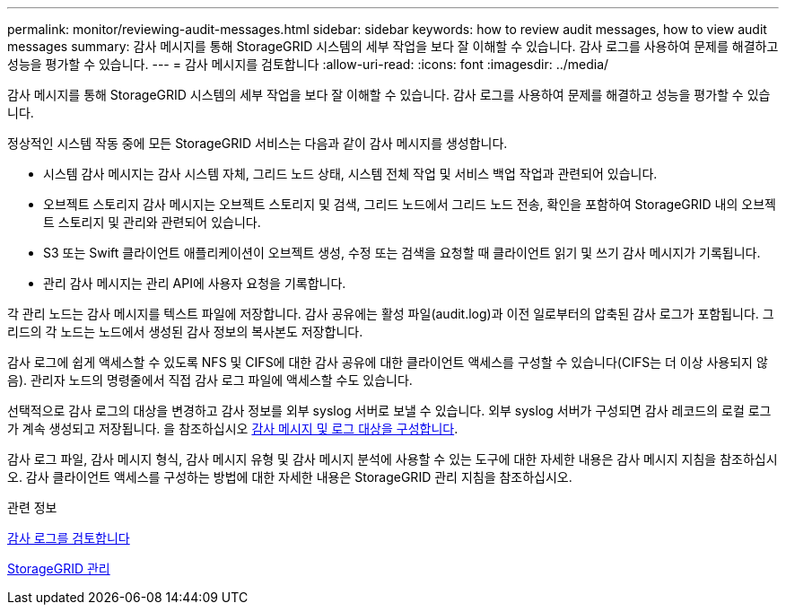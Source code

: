 ---
permalink: monitor/reviewing-audit-messages.html 
sidebar: sidebar 
keywords: how to review audit messages, how to view audit messages 
summary: 감사 메시지를 통해 StorageGRID 시스템의 세부 작업을 보다 잘 이해할 수 있습니다. 감사 로그를 사용하여 문제를 해결하고 성능을 평가할 수 있습니다. 
---
= 감사 메시지를 검토합니다
:allow-uri-read: 
:icons: font
:imagesdir: ../media/


[role="lead"]
감사 메시지를 통해 StorageGRID 시스템의 세부 작업을 보다 잘 이해할 수 있습니다. 감사 로그를 사용하여 문제를 해결하고 성능을 평가할 수 있습니다.

정상적인 시스템 작동 중에 모든 StorageGRID 서비스는 다음과 같이 감사 메시지를 생성합니다.

* 시스템 감사 메시지는 감사 시스템 자체, 그리드 노드 상태, 시스템 전체 작업 및 서비스 백업 작업과 관련되어 있습니다.
* 오브젝트 스토리지 감사 메시지는 오브젝트 스토리지 및 검색, 그리드 노드에서 그리드 노드 전송, 확인을 포함하여 StorageGRID 내의 오브젝트 스토리지 및 관리와 관련되어 있습니다.
* S3 또는 Swift 클라이언트 애플리케이션이 오브젝트 생성, 수정 또는 검색을 요청할 때 클라이언트 읽기 및 쓰기 감사 메시지가 기록됩니다.
* 관리 감사 메시지는 관리 API에 사용자 요청을 기록합니다.


각 관리 노드는 감사 메시지를 텍스트 파일에 저장합니다. 감사 공유에는 활성 파일(audit.log)과 이전 일로부터의 압축된 감사 로그가 포함됩니다. 그리드의 각 노드는 노드에서 생성된 감사 정보의 복사본도 저장합니다.

감사 로그에 쉽게 액세스할 수 있도록 NFS 및 CIFS에 대한 감사 공유에 대한 클라이언트 액세스를 구성할 수 있습니다(CIFS는 더 이상 사용되지 않음). 관리자 노드의 명령줄에서 직접 감사 로그 파일에 액세스할 수도 있습니다.

선택적으로 감사 로그의 대상을 변경하고 감사 정보를 외부 syslog 서버로 보낼 수 있습니다. 외부 syslog 서버가 구성되면 감사 레코드의 로컬 로그가 계속 생성되고 저장됩니다. 을 참조하십시오 xref:../monitor/configure-audit-messages.adoc[감사 메시지 및 로그 대상을 구성합니다].

감사 로그 파일, 감사 메시지 형식, 감사 메시지 유형 및 감사 메시지 분석에 사용할 수 있는 도구에 대한 자세한 내용은 감사 메시지 지침을 참조하십시오. 감사 클라이언트 액세스를 구성하는 방법에 대한 자세한 내용은 StorageGRID 관리 지침을 참조하십시오.

.관련 정보
xref:../audit/index.adoc[감사 로그를 검토합니다]

xref:../admin/index.adoc[StorageGRID 관리]
